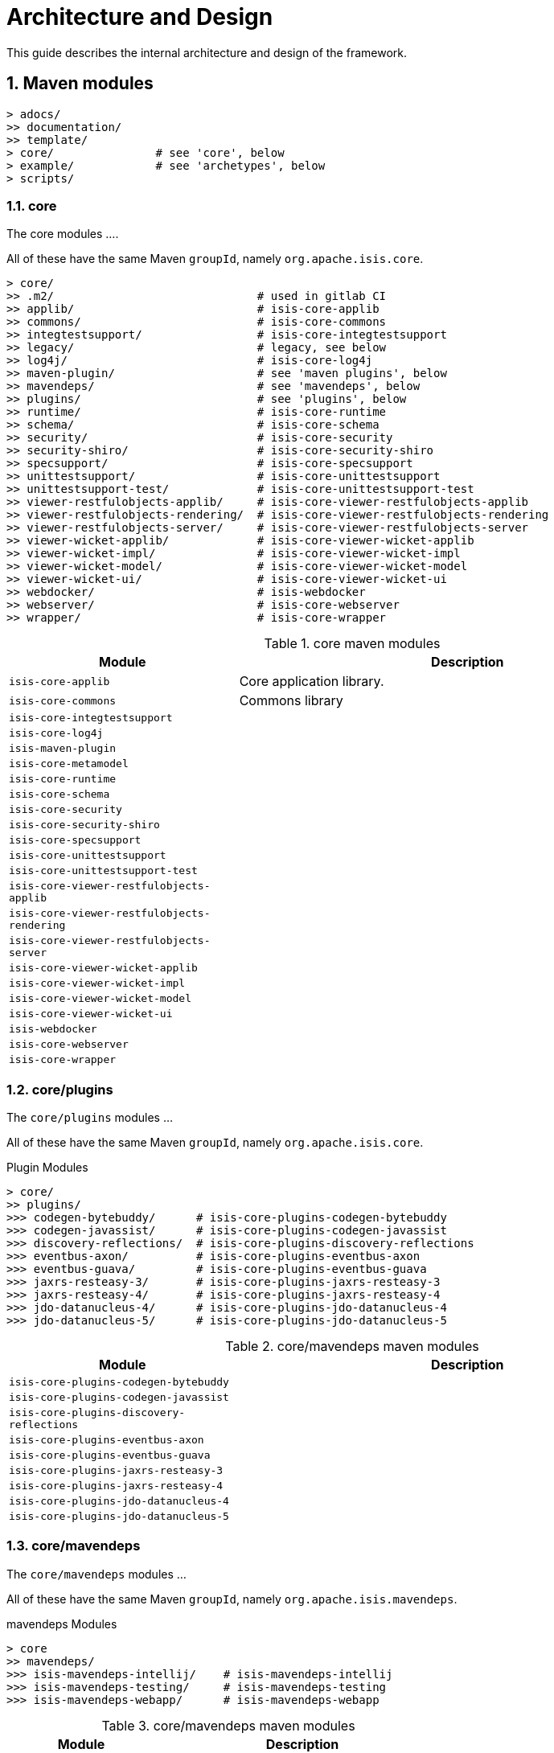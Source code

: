 [[ad]]
= Architecture and Design
:Notice: Licensed to the Apache Software Foundation (ASF) under one or more contributor license agreements. See the NOTICE file distributed with this work for additional information regarding copyright ownership. The ASF licenses this file to you under the Apache License, Version 2.0 (the "License"); you may not use this file except in compliance with the License. You may obtain a copy of the License at. http://www.apache.org/licenses/LICENSE-2.0 . Unless required by applicable law or agreed to in writing, software distributed under the License is distributed on an "AS IS" BASIS, WITHOUT WARRANTIES OR  CONDITIONS OF ANY KIND, either express or implied. See the License for the specific language governing permissions and limitations under the License.
:_basedir: ../../
:_imagesdir: images/
:numbered:
:generate_pdf:


This guide describes the internal architecture and design of the framework.

[[__ad_modules]]
== Maven modules

[monotree]
----
> adocs/
>> documentation/
>> template/
> core/               # see 'core', below
> example/            # see 'archetypes', below
> scripts/
----


=== core

The core modules ....

All of these have the same Maven `groupId`, namely `org.apache.isis.core`.

[monotree]
----
> core/
>> .m2/                              # used in gitlab CI
>> applib/                           # isis-core-applib
>> commons/                          # isis-core-commons
>> integtestsupport/                 # isis-core-integtestsupport
>> legacy/                           # legacy, see below
>> log4j/                            # isis-core-log4j
>> maven-plugin/                     # see 'maven plugins', below
>> mavendeps/                        # see 'mavendeps', below
>> plugins/                          # see 'plugins', below
>> runtime/                          # isis-core-runtime
>> schema/                           # isis-core-schema
>> security/                         # isis-core-security
>> security-shiro/                   # isis-core-security-shiro
>> specsupport/                      # isis-core-specsupport
>> unittestsupport/                  # isis-core-unittestsupport
>> unittestsupport-test/             # isis-core-unittestsupport-test
>> viewer-restfulobjects-applib/     # isis-core-viewer-restfulobjects-applib
>> viewer-restfulobjects-rendering/  # isis-core-viewer-restfulobjects-rendering
>> viewer-restfulobjects-server/     # isis-core-viewer-restfulobjects-server
>> viewer-wicket-applib/             # isis-core-viewer-wicket-applib
>> viewer-wicket-impl/               # isis-core-viewer-wicket-impl
>> viewer-wicket-model/              # isis-core-viewer-wicket-model
>> viewer-wicket-ui/                 # isis-core-viewer-wicket-ui
>> webdocker/                        # isis-webdocker
>> webserver/                        # isis-core-webserver
>> wrapper/                          # isis-core-wrapper
----

.core maven modules
[cols="2a,4a", options="header"]
|===

| Module
| Description

| `isis-core-applib`
| Core application library.

| `isis-core-commons`
| Commons library


| `isis-core-integtestsupport`
|

| `isis-core-log4j`
|

| `isis-maven-plugin`
|

| `isis-core-metamodel`
|

| `isis-core-runtime`
|

| `isis-core-schema`
|

| `isis-core-security`
|

| `isis-core-security-shiro`
|

| `isis-core-specsupport`
|

| `isis-core-unittestsupport`
|

| `isis-core-unittestsupport-test`
|

| `isis-core-viewer-restfulobjects-applib`
|

| `isis-core-viewer-restfulobjects-rendering`
|

| `isis-core-viewer-restfulobjects-server`
|

| `isis-core-viewer-wicket-applib`
|

| `isis-core-viewer-wicket-impl`
|

| `isis-core-viewer-wicket-model`
|

| `isis-core-viewer-wicket-ui`
|

| `isis-webdocker`
|

| `isis-core-webserver`
|

| `isis-core-wrapper`
|


|===


=== core/plugins

The `core/plugins` modules ...

All of these have the same Maven `groupId`, namely `org.apache.isis.core`.

.Plugin Modules
[monotree]
----
> core/
>> plugins/
>>> codegen-bytebuddy/      # isis-core-plugins-codegen-bytebuddy
>>> codegen-javassist/      # isis-core-plugins-codegen-javassist
>>> discovery-reflections/  # isis-core-plugins-discovery-reflections
>>> eventbus-axon/          # isis-core-plugins-eventbus-axon
>>> eventbus-guava/         # isis-core-plugins-eventbus-guava
>>> jaxrs-resteasy-3/       # isis-core-plugins-jaxrs-resteasy-3
>>> jaxrs-resteasy-4/       # isis-core-plugins-jaxrs-resteasy-4
>>> jdo-datanucleus-4/      # isis-core-plugins-jdo-datanucleus-4
>>> jdo-datanucleus-5/      # isis-core-plugins-jdo-datanucleus-5
----

.core/mavendeps maven modules
[cols="2a,4a", options="header"]
|===

| Module
| Description
| `isis-core-plugins-codegen-bytebuddy`
|

| `isis-core-plugins-codegen-javassist`
|

| `isis-core-plugins-discovery-reflections`
|

| `isis-core-plugins-eventbus-axon`
|

| `isis-core-plugins-eventbus-guava`
|

| `isis-core-plugins-jaxrs-resteasy-3`
|

| `isis-core-plugins-jaxrs-resteasy-4`
|

| `isis-core-plugins-jdo-datanucleus-4`
|

| `isis-core-plugins-jdo-datanucleus-5`
|

|===


=== core/mavendeps

The `core/mavendeps` modules ...

All of these have the same Maven `groupId`, namely `org.apache.isis.mavendeps`.

.mavendeps Modules
[monotree]
----
> core
>> mavendeps/
>>> isis-mavendeps-intellij/    # isis-mavendeps-intellij
>>> isis-mavendeps-testing/     # isis-mavendeps-testing
>>> isis-mavendeps-webapp/      # isis-mavendeps-webapp
----

.core/mavendeps maven modules
[cols="2a,4a", options="header"]
|===

| Module
| Description

| `isis-mavendeps-intellij`
| Defunct.

| `isis-mavendeps-testing`
|

| `isis-mavendeps-webapp`
|

|===



=== core/legacy

The `core/legacy` modules ...

All of these have the same Maven `groupId`, namely `org.apache.isis.core`.

.Legacy Modules
[monotree]
----
> core/
>> legacy/
>>> applib-legacy/              # isis-core-applib-legacy
>>> integtestsupport-legacy/    # isis-core-integtestsupport-legacy
>>> metamodel-legacy/           # isis-core-metamodel-legacy
>>> runtime-legacy/             # isis-core-runtime-legacy
>>> transition-1-2/             # isis-core-transition-1-2
>>> unittestsupport-legacy/     # isis-core-unittestsupport-legacy
>>> viewer-wicket-ui-legacy/    # isis-core-viewer-wicket-ui-legacy
----


[cols="2a,4a", options="header"]
|===

| Module
| Description


| `isis-core-applib-legacy`
|

| `isis-core-integtestsupport-legacy`
|

| `isis-core-metamodel-legacy`
|

| `isis-core-runtime-legacy`
|

| `isis-core-transition-1-2`
|

| `isis-core-unittestsupport-legacy`
|

| `isis-core-viewer-wicket-ui-legacy`
|

|===


=== core/mavenplugins

There is a single Maven plugin module.
Its Maven `groupId` is `org.apache.isis.tools`.

.Plugin Modules
[monotree]
----
> core/
>> maven-plugin/                # isis-maven-plugin
----


[cols="2a,4a", options="header"]
|===
| Module
| Description

| `isis-maven-plugin`
|


|===



=== archetypes

[monotree]
----
> example/
>> application/
>>> helloworld/     # org.apache.isis.example.application:helloworld
>>> simpleapp/      # org.apache.isis.example.application:simpleapp
>>>> application/   # org.apache.isis.example.application:simpleapp-application
>>>> module-simple/ # org.apache.isis.example.application:simpleapp-module-simple
>>>> webapp/        # org.apache.isis.example.application:simpleapp-webapp
>> archetype/
>>> helloworld/     # org.apache.isis.archetype:helloworld-archetype
>>> simpleapp/      # org.apache.isis.archetype:simpleapp-archetype
----

[cols="2a,4a", options="header"]
|===
| Module
| Description

| `helloworld`
|

| `simpleapp`
|

| `simpleapp-application`
|

| `simpleapp-module-simple`
|

| `simpleapp-webapp`
|

| `helloworld-archetype`
|

| `simpleapp-archetype`
|

|===



